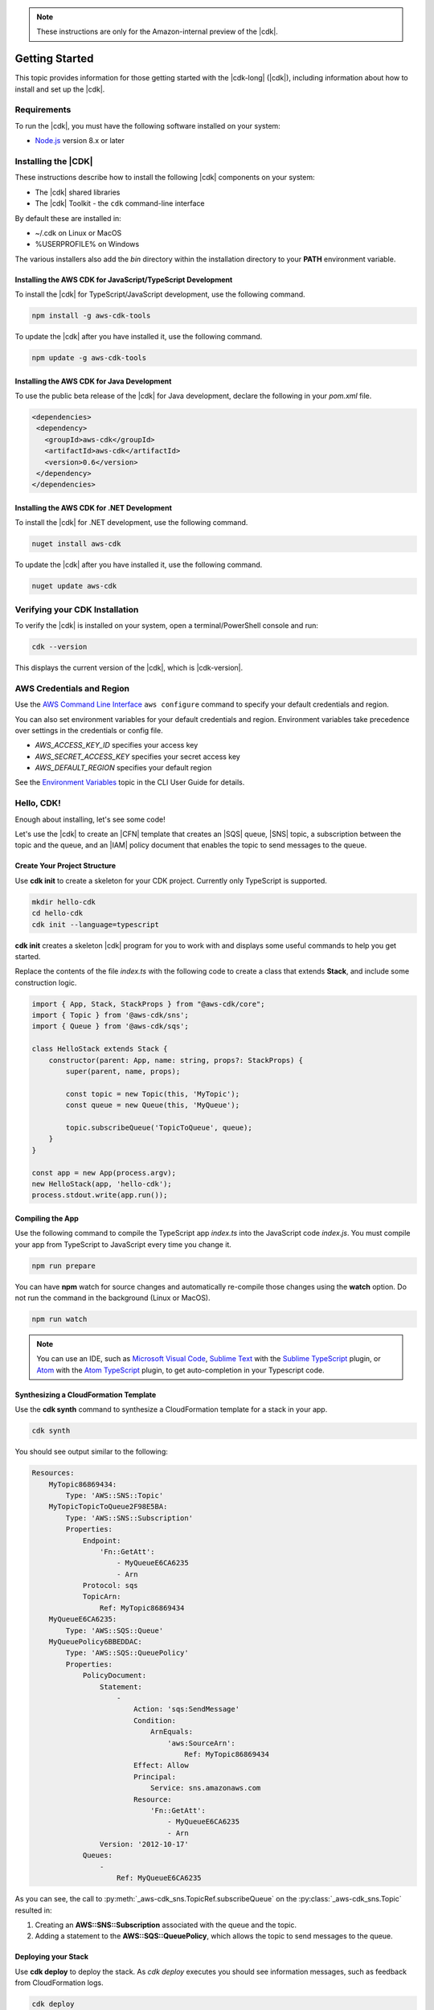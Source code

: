 .. Copyright 2010-2018 Amazon.com, Inc. or its affiliates. All Rights Reserved.

   This work is licensed under a Creative Commons Attribution-NonCommercial-ShareAlike 4.0
   International License (the "License"). You may not use this file except in compliance with the
   License. A copy of the License is located at http://creativecommons.org/licenses/by-nc-sa/4.0/.

   This file is distributed on an "AS IS" BASIS, WITHOUT WARRANTIES OR CONDITIONS OF ANY KIND,
   either express or implied. See the License for the specific language governing permissions and
   limitations under the License.

.. note:: These instructions are only for the Amazon-internal preview of the |cdk|.

.. _getting_started:

###############
Getting Started
###############

This topic provides information for those getting started with the |cdk-long| (|cdk|),
including information about how to install and set up the |cdk|.

.. _requirements:

Requirements
============

To run the |cdk|, you must have the following software installed on your system:

* `Node.js <https://nodejs.org/en/download/>`_ version 8.x or later

.. _installation:

Installing the |CDK|
====================

These instructions describe how to install the following |cdk| components on your system:

* The |cdk| shared libraries
* The |cdk| Toolkit - the ``cdk`` command-line interface

By default these are installed in:

* ~/.cdk on Linux or MacOS
* %USERPROFILE% on Windows

The various installers also add the *bin* directory within the installation directory to your
**PATH** environment variable.

.. _javascript_installation:

Installing the AWS CDK for JavaScript/TypeScript Development
------------------------------------------------------------

To install the |cdk| for TypeScript/JavaScript development,
use the following command.

.. code-block:: sh

   npm install -g aws-cdk-tools

To update the |cdk| after you have installed it,
use the following command.

.. code-block:: sh

   npm update -g aws-cdk-tools

.. _java_installation:

Installing the AWS CDK for Java Development
-------------------------------------------

To use the public beta release of the |cdk| for Java development,
declare the following in your *pom.xml* file.

.. code-block:: xml

   <dependencies>
    <dependency>
      <groupId>aws-cdk</groupId>
      <artifactId>aws-cdk</artifactId>
      <version>0.6</version>
    </dependency>
   </dependencies>

.. _dotnet_installation:

Installing the AWS CDK for .NET Development
-------------------------------------------

To install the |cdk| for .NET development,
use the following command.

.. code-block:: sh

   nuget install aws-cdk

To update the |cdk| after you have installed it,
use the following command.

.. code-block:: sh

   nuget update aws-cdk

.. _verifying_installation:

Verifying your CDK Installation
===============================

To verify the |cdk| is installed on your system, open a terminal/PowerShell console and run:

.. code-block:: sh

   cdk --version

This displays the current version of the |cdk|, which is |cdk-version|.

.. _credentials_and_region:

AWS Credentials and Region
==========================

Use the `AWS Command Line Interface <https://docs.aws.amazon.com/cli/latest/userguide/cli-chap-welcome.html>`_
``aws configure`` command to specify your default credentials and region.

You can also set environment variables for your default credentials and region.
Environment variables take precedence over settings in the credentials or config file.

* *AWS_ACCESS_KEY_ID* specifies your access key
* *AWS_SECRET_ACCESS_KEY* specifies your secret access key
* *AWS_DEFAULT_REGION* specifies your default region

See the `Environment Variables <https://docs.aws.amazon.com/cli/latest/userguide/cli-environment.html>`_
topic in the CLI User Guide for details.

.. _hello-stack:

Hello, CDK!
===========

Enough about installing, let's see some code!

Let's use the |cdk| to create an |CFN| template that
creates an |SQS| queue, |SNS| topic, a subscription between the topic and the queue,
and an |IAM| policy document that enables the
topic to send messages to the queue.

.. _create_dirs:

Create Your Project Structure
-----------------------------

Use **cdk init** to create a skeleton for your CDK project.
Currently only TypeScript is supported.

.. code-block:: sh

   mkdir hello-cdk
   cd hello-cdk
   cdk init --language=typescript

**cdk init** creates a skeleton |cdk| program for you to work with
and displays some useful commands to help you get started.

Replace the contents of the file *index.ts* with the following code to create a class that
extends **Stack**, and include some construction logic.

.. code-block:: js

    import { App, Stack, StackProps } from "@aws-cdk/core";
    import { Topic } from '@aws-cdk/sns';
    import { Queue } from '@aws-cdk/sqs';

    class HelloStack extends Stack {
        constructor(parent: App, name: string, props?: StackProps) {
            super(parent, name, props);

            const topic = new Topic(this, 'MyTopic');
            const queue = new Queue(this, 'MyQueue');

            topic.subscribeQueue('TopicToQueue', queue);
        }
    }

    const app = new App(process.argv);
    new HelloStack(app, 'hello-cdk');
    process.stdout.write(app.run());

.. _compile:

Compiling the App
-----------------

Use the following command to compile the TypeScript app *index.ts* into the JavaScript code *index.js*.
You must compile your app from TypeScript to JavaScript every time you change it.

.. code-block:: sh

   npm run prepare

You can have **npm** watch for source changes and automatically re-compile
those changes using the **watch** option.
Do not run the command in the background (Linux or MacOS).

.. code-block:: sh

   npm run watch

.. note:: You can use an IDE, such as
   `Microsoft Visual Code <https://code.visualstudio.com/>`_,
   `Sublime Text <https://www.sublimetext.com/>`_ with the
   `Sublime TypeScript <https://github.com/Microsoft/TypeScript-Sublime-Plugin>`_ plugin, or
   `Atom <https://atom.io/>`_ with the
   `Atom TypeScript <https://atom.io/packages/atom-typescript>`_ plugin,
   to get auto-completion in your Typescript code.

.. _create_cloud_formation:

Synthesizing a CloudFormation Template
--------------------------------------

Use the **cdk synth** command to synthesize a CloudFormation template for a stack in your app.

.. code-block:: console

   cdk synth

You should see output similar to the following:

.. code-block:: yaml

    Resources:
        MyTopic86869434:
            Type: 'AWS::SNS::Topic'
        MyTopicTopicToQueue2F98E5BA:
            Type: 'AWS::SNS::Subscription'
            Properties:
                Endpoint:
                    'Fn::GetAtt':
                        - MyQueueE6CA6235
                        - Arn
                Protocol: sqs
                TopicArn:
                    Ref: MyTopic86869434
        MyQueueE6CA6235:
            Type: 'AWS::SQS::Queue'
        MyQueuePolicy6BBEDDAC:
            Type: 'AWS::SQS::QueuePolicy'
            Properties:
                PolicyDocument:
                    Statement:
                        -
                            Action: 'sqs:SendMessage'
                            Condition:
                                ArnEquals:
                                    'aws:SourceArn':
                                        Ref: MyTopic86869434
                            Effect: Allow
                            Principal:
                                Service: sns.amazonaws.com
                            Resource:
                                'Fn::GetAtt':
                                    - MyQueueE6CA6235
                                    - Arn
                    Version: '2012-10-17'
                Queues:
                    -
                        Ref: MyQueueE6CA6235


As you can see, the call to :py:meth:`_aws-cdk_sns.TopicRef.subscribeQueue` on
the :py:class:`_aws-cdk_sns.Topic` resulted in:

1. Creating an **AWS::SNS::Subscription** associated with the queue and the topic.
2. Adding a statement to the **AWS::SQS::QueuePolicy**, which allows the topic to send messages to the queue.

.. _deploy_your_stack:

Deploying your Stack
---------------------

Use **cdk deploy** to deploy the stack. As *cdk deploy* executes you
should see information messages, such as feedback from CloudFormation logs.

.. code-block:: sh

   cdk deploy

.. _making_changes:

Making changes
--------------

Let's change the visibility timeout of the queue from 300 to 500.

.. code-block:: javascript

    const queue = new Queue(this, 'MyQueue', {
        visibilityTimeoutSec: 500
    });

Run the following command to see the difference between the *deployed* stack and your CDK project:

.. code-block:: sh

   cdk diff

You should see something like the following.

.. code-block:: sh

    [~] 🛠 Updating MyQueueE6CA6235 (type: AWS::SQS::Queue)
    └─ [+] .VisibilityTimeout:
        └─ New value: 300

If the changes are acceptable, use **cdk deploy** to update your
infrastructure.
